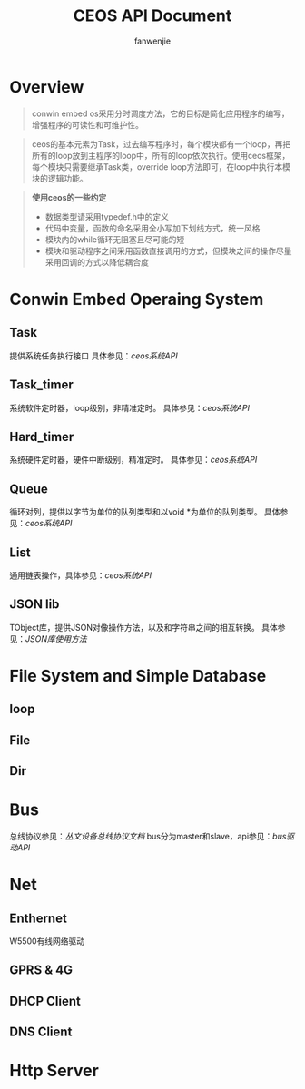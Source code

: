 #+OPTIONS: ^:{}

#+TITLE: CEOS API Document
#+AUTHOR: fanwenjie

* Overview
#+BEGIN_QUOTE
conwin embed os采用分时调度方法，它的目标是简化应用程序的编写，增强程序的可读性和可维护性。
#+END_QUOTE
#+BEGIN_QUOTE
ceos的基本元素为Task，过去编写程序时，每个模块都有一个loop，再把所有的loop放到主程序的loop中，所有的loop依次执行。使用ceos框架，
每个模块只需要继承Task类，override loop方法即可，在loop中执行本模块的逻辑功能。
#+END_QUOTE
#+BEGIN_QUOTE
*使用ceos的一些约定*
- 数据类型请采用typedef.h中的定义
- 代码中变量，函数的命名采用全小写加下划线方式，统一风格
- 模块内的while循环无阻塞且尽可能的短
- 模块和驱动程序之间采用函数直接调用的方式，但模块之间的操作尽量采用回调的方式以降低耦合度
#+END_QUOTE

* Conwin Embed Operaing System 
** Task
提供系统任务执行接口
具体参见：[[ceos_api.org][ceos系统API]]
** Task_timer
系统软件定时器，loop级别，非精准定时。
具体参见：[[ceos_api.org][ceos系统API]]
** Hard_timer
系统硬件定时器，硬件中断级别，精准定时。
具体参见：[[ceos_api.org][ceos系统API]]
** Queue
循环对列，提供以字节为单位的队列类型和以void *为单位的队列类型。
具体参见：[[ceos_api.org][ceos系统API]]
** List
通用链表操作，具体参见：[[ceos_api.org][ceos系统API]]
** JSON lib
TObject库，提供JSON对像操作方法，以及和字符串之间的相互转换。
具体参见：[[json_lib.org][JSON库使用方法]]
* File System and Simple Database
** loop
** File
** Dir

* Bus
总线协议参见：[[bus_protocol.org][丛文设备总线协议文档]]
bus分为master和slave，api参见：[[bus_api.org][bus驱动API]]
* Net
** Enthernet
   W5500有线网络驱动
** GPRS & 4G
** DHCP Client
** DNS Client
* Http Server
